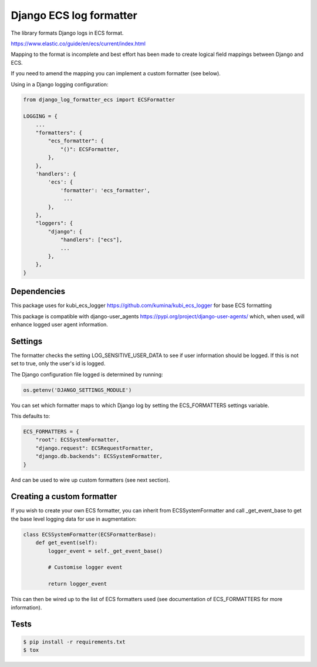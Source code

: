 ========================
Django ECS log formatter
========================

The library formats Django logs in ECS format.

https://www.elastic.co/guide/en/ecs/current/index.html

Mapping to the format is incomplete and best effort has been made to create logical field mappings between Django and ECS.

If you need to amend the mapping you can implement a custom formatter (see below).

Using in a Django logging configuration:

.. code-block:: python

    from django_log_formatter_ecs import ECSFormatter

    LOGGING = {
        ...
        "formatters": {
            "ecs_formatter": {
                "()": ECSFormatter,
            },
        },
        'handlers': {
            'ecs': {
                'formatter': 'ecs_formatter',
                 ...
            },
        },
        "loggers": {
            "django": {
                "handlers": ["ecs"],
                ...
            },
        },
    }

Dependencies
------------

This package uses for kubi_ecs_logger https://github.com/kumina/kubi_ecs_logger for base ECS formatting

This package is compatible with django-user_agents https://pypi.org/project/django-user-agents/ which, when used, will enhance logged user agent information.

Settings
--------
The formatter checks the setting LOG_SENSITIVE_USER_DATA to see if user information should be logged. If this is not set to true, only the user's id is logged.

The Django configuration file logged is determined by running:

.. code-block:: python

     os.getenv('DJANGO_SETTINGS_MODULE')


You can set which formatter maps to which Django log by setting the ECS_FORMATTERS settings variable.

This defaults to:

.. code-block:: python

    ECS_FORMATTERS = {
        "root": ECSSystemFormatter,
        "django.request": ECSRequestFormatter,
        "django.db.backends": ECSSystemFormatter,
    }

And can be used to wire up custom formatters (see next section).

Creating a custom formatter
---------------------------

If you wish to create your own ECS formatter, you can inherit from ECSSystemFormatter and call _get_event_base to get the base level logging data for use in augmentation:

.. code-block:: python

    class ECSSystemFormatter(ECSFormatterBase):
        def get_event(self):
            logger_event = self._get_event_base()

            # Customise logger event

            return logger_event

This can then be wired up to the list of ECS formatters used (see documentation of ECS_FORMATTERS for more information).

Tests
-----

.. code-block:: console

    $ pip install -r requirements.txt
    $ tox
